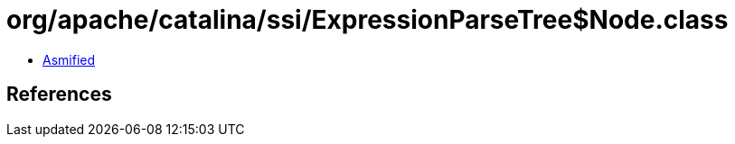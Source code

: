 = org/apache/catalina/ssi/ExpressionParseTree$Node.class

 - link:ExpressionParseTree$Node-asmified.java[Asmified]

== References

